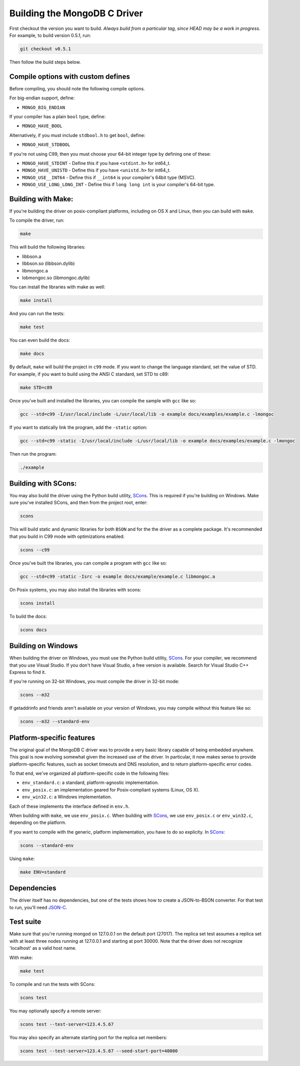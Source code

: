 Building the MongoDB C Driver
=============================

First checkout the version you want to build. *Always build from a particular tag, since HEAD may be
a work in progress.* For example, to build version 0.5.1, run:

.. code-block:: bash

    git checkout v0.5.1

Then follow the build steps below.

Compile options with custom defines
----------------------------------

Before compiling, you should note the following compile options.

For big-endian support, define:

- ``MONGO_BIG_ENDIAN``

If your compiler has a plain ``bool`` type, define:

- ``MONGO_HAVE_BOOL``

Alternatively, if you must include ``stdbool.h`` to get ``bool``, define:

- ``MONGO_HAVE_STDBOOL``

If you're not using C99, then you must choose your 64-bit integer type by
defining one of these:

- ``MONGO_HAVE_STDINT`` - Define this if you have ``<stdint.h>`` for int64_t.
- ``MONGO_HAVE_UNISTD`` - Define this if you have ``<unistd.h>`` for int64_t.
- ``MONGO_USE__INT64``  - Define this if ``__int64`` is your compiler's 64bit type (MSVC).
- ``MONGO_USE_LONG_LONG_INT`` - Define this if ``long long int`` is your compiler's 64-bit type.

Building with Make:
-------------------

If you're building the driver on posix-compliant platforms, including on OS X
and Linux, then you can build with ``make``.

To compile the driver, run:

.. code-block:: bash

    make

This will build the following libraries:

* libbson.a
* libbson.so (libbson.dylib)
* libmongoc.a
* lobmongoc.so (libmongoc.dylib)

You can install the libraries with make as well:

.. code-block:: bash

    make install

And you can run the tests:

.. code-block:: bash

    make test

You can even build the docs:

.. code-block:: bash

    make docs

By default, ``make`` will build the project in ``c99`` mode. If you want to change the
language standard, set the value of STD. For example, if you want to build using
the ANSI C standard, set STD to c89:

.. code-block:: bash

    make STD=c89

Once you've built and installed the libraries, you can compile the sample
with ``gcc`` like so:

.. code-block:: bash

    gcc --std=c99 -I/usr/local/include -L/usr/local/lib -o example docs/examples/example.c -lmongoc

If you want to statically link the program, add the ``-static`` option:

.. code-block:: bash

    gcc --std=c99 -static -I/usr/local/include -L/usr/local/lib -o example docs/examples/example.c -lmongoc

Then run the program:

.. code-block:: bash

    ./example

Building with SCons:
--------------------

You may also build the driver using the Python build utility, SCons_.
This is required if you're building on Windows. Make sure you've
installed SCons, and then from the project root, enter:

.. _SCons: http://www.scons.org/

.. code-block:: bash

    scons

This will build static and dynamic libraries for both ``BSON`` and for the
the driver as a complete package. It's recommended that you build in C99 mode
with optimizations enabled:

.. code-block:: bash

    scons --c99

Once you've built the libraries, you can compile a program with ``gcc`` like so:

.. code-block:: bash

    gcc --std=c99 -static -Isrc -o example docs/example/example.c libmongoc.a

On Posix systems, you may also install the libraries with scons:

.. code-block:: bash

    scons install

To build the docs:

.. code-block:: bash

    scons docs

Building on Windows
-------------------

When building the driver on Windows, you must use the Python build
utility, SCons_. For your compiler, we recommend that you use Visual Studio.
If you don't have Visual Studio, a free version is available. Search for Visual
Studio C++ Express to find it.

If you're running on 32-bit Windows, you must compile the driver in 32-bit mode:

.. code-block:: bash

    scons --m32

If getaddrinfo and friends aren't available on your version of Windows, you may
compile without this feature like so:

.. code-block:: bash

    scons --m32 --standard-env

Platform-specific features
--------------------------

The original goal of the MongoDB C driver was to provide a very basic library
capable of being embedded anywhere. This goal is now evolving somewhat given
the increased use of the driver. In particular, it now makes sense to provide
platform-specific features, such as socket timeouts and DNS resolution, and to
return platform-specific error codes.

To that end, we've organized all platform-specific code in the following files:

* ``env_standard.c``: a standard, platform-agnostic implementation.
* ``env_posix.c``: an implementation geared for Posix-compliant systems (Linux, OS X).
* ``env_win32.c``: a Windows implementation.

Each of these implements the interface defined in ``env.h``.

When building with ``make``, we use ``env_posix.c``. When building with SCons_, we
use ``env_posix.c`` or ``env_win32.c``, depending on the platform.

If you want to compile with the generic, platform implementation, you have to do so
explicity. In SCons_:

.. code-block:: bash

    scons --standard-env

Using ``make``:

.. code-block:: bash

    make ENV=standard

Dependencies
------------

The driver itself has no dependencies, but one of the tests shows how to create a JSON-to-BSON
converter. For that test to run, you'll need JSON-C_.

.. _JSON-C: http://oss.metaparadigm.com/json-c/

Test suite
----------

Make sure that you're running mongod on 127.0.0.1 on the default port (27017). The replica set
test assumes a replica set with at least three nodes running at 127.0.0.1 and starting at port
30000. Note that the driver does not recognize 'localhost' as a valid host name.

With make:

.. code-block:: bash

    make test

To compile and run the tests with SCons:

.. code-block:: bash

    scons test

You may optionally specify a remote server:

.. code-block:: bash

    scons test --test-server=123.4.5.67

You may also specify an alternate starting port for the replica set members:

.. code-block:: bash

    scons test --test-server=123.4.5.67 --seed-start-port=40000

